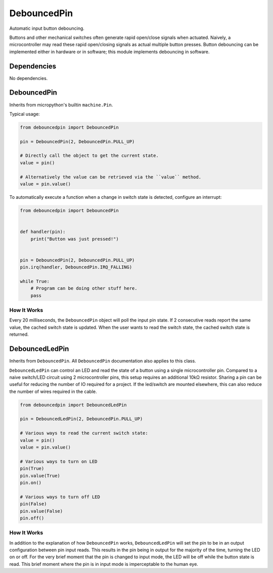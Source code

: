 DebouncedPin
============

Automatic input button debouncing.

Buttons and other mechanical switches often generate rapid open/close signals when actuated.
Naively, a microcontroller may read these rapid open/closing signals as actual multiple button presses.
Button debouncing can be implemented either in hardware or in software; this module implements debouncing in software.


Dependencies
^^^^^^^^^^^^

No dependencies.

DebouncedPin
^^^^^^^^^^^^
Inherits from micropython's builtin ``machine.Pin``.

Typical usage:

.. image:: debouncedpin/debouncedpin-wiring-diagram.png
  :width: 45%
  :alt: Example DebouncedPin Wiring Diagram.

.. image:: debouncedpin/debouncedpin-schematic.png
  :width: 45%
  :alt: Example DebouncedPin Schematic.

.. code-block:: python

   from debouncedpin import DebouncedPin

   pin = DebouncedPin(2, DebouncedPin.PULL_UP)

   # Directly call the object to get the current state.
   value = pin()

   # Alternatively the value can be retrieved via the ``value`` method.
   value = pin.value()

To automatically execute a function when a change in switch state is detected, configure an interrupt:

.. code-block:: python

   from debouncedpin import DebouncedPin


   def handler(pin):
       print("Button was just pressed!")


   pin = DebouncedPin(2, DebouncedPin.PULL_UP)
   pin.irq(handler, DebouncedPin.IRQ_FALLING)

   while True:
       # Program can be doing other stuff here.
       pass

How It Works
~~~~~~~~~~~~
Every 20 milliseconds, the ``DebouncedPin`` object will poll the input pin state.
If 2 consecutive reads report the same value, the cached switch state is updated.
When the user wants to read the switch state, the cached switch state is returned.

DebouncedLedPin
^^^^^^^^^^^^^^^
Inherits from ``DebouncedPin``.
All ``DebouncedPin`` documentation also applies to this class.

``DebouncedLedPin`` can control an LED and read the state of a button using a single microcontroller pin.
Compared to a naive switch/LED circuit using 2 microcontroller pins, this setup requires an additional 10kΩ resistor.
Sharing a pin can be useful for reducing the number of IO required for a project.
If the led/switch are mounted elsewhere, this can also reduce the number of wires required in the cable.

.. image:: debouncedpin/debouncedledpin-wiring-diagram.png
  :width: 45%
  :alt: Example DebouncedLedPin Wiring Diagram.

.. image:: debouncedpin/debouncedledpin-schematic.png
  :width: 45%
  :alt: Example DebouncedLedPin Schematic.

.. code-block:: python

   from debouncedpin import DebouncedLedPin

   pin = DebouncedLedPin(2, DebouncedPin.PULL_UP)

   # Various ways to read the current switch state:
   value = pin()
   value = pin.value()

   # Various ways to turn on LED
   pin(True)
   pin.value(True)
   pin.on()

   # Various ways to turn off LED
   pin(False)
   pin.value(False)
   pin.off()

How It Works
~~~~~~~~~~~~
In addition to the explanation of how ``DebouncedPin`` works, ``DebouncedLedPin`` will set the pin to be in an output configuration between pin input reads.
This results in the pin being in output for the majority of the time, turning the LED on or off.
For the very brief moment that the pin is changed to input mode, the LED will be off while the button state is read.
This brief moment where the pin is in input mode is imperceptable to the human eye.
